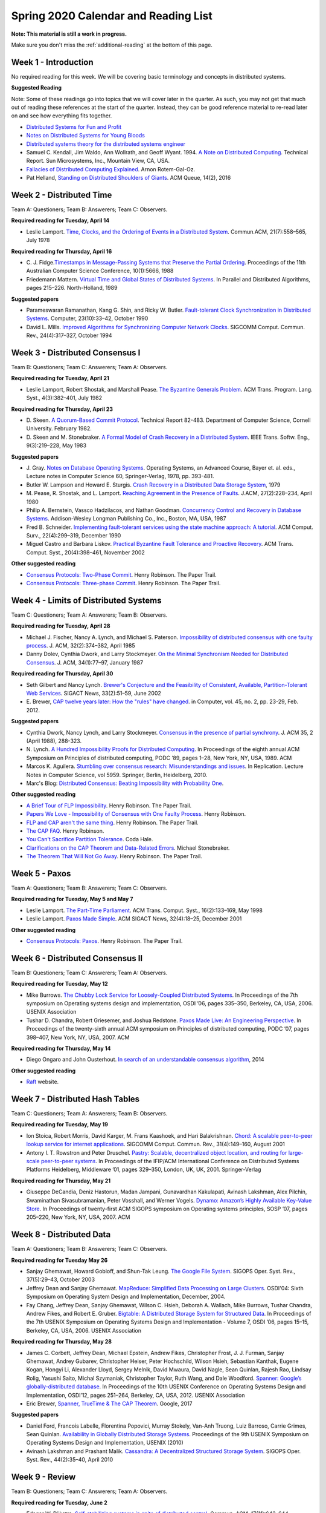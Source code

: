 Spring 2020 Calendar and Reading List
-------------------------------------

**Note: This material is still a work in progress.**

Make sure you don't miss the :ref:`additional-reading` at the bottom of this page.

Week 1 - Introduction
~~~~~~~~~~~~~~~~~~~~~

No required reading for this week. We will be covering basic terminology and
concepts in distributed systems.

**Suggested Reading**

Note: Some of these readings go into topics that we will cover later in the quarter.
As such, you may not get that much out of reading these references at the start
of the quarter. Instead, they can be good reference material to re-read later on
and see how everything fits together.

- `Distributed Systems for Fun and Profit <http://book.mixu.net/distsys/>`_
- `Notes on Distributed Systems for Young Bloods <https://www.somethingsimilar.com/2013/01/14/notes-on-distributed-systems-for-young-bloods/>`_
- `Distributed systems theory for the distributed systems engineer <http://the-paper-trail.org/blog/distributed-systems-theory-for-the-distributed-systems-engineer/>`_
- Samuel C. Kendall, Jim Waldo, Ann Wollrath, and Geoff Wyant. 1994. 
  `A Note on Distributed Computing <http://citeseerx.ist.psu.edu/viewdoc/download?doi=10.1.1.41.7628&rep=rep1&type=pdf>`_. 
  Technical Report. Sun Microsystems, Inc., Mountain View, CA, USA.
- `Fallacies of Distributed Computing Explained <https://pages.cs.wisc.edu/~zuyu/files/fallacies.pdf>`_. Arnon Rotem-Gal-Oz.
- Pat Helland, `Standing on Distributed Shoulders of Giants <https://queue.acm.org/detail.cfm?id=2953944>`_. ACM Queue, 14(2), 2016

Week 2 - Distributed Time
~~~~~~~~~~~~~~~~~~~~~~~~~

Team A: Questioners; Team B: Answerers; Team C: Observers.

**Required reading for Tuesday, April 14**

-  Leslie Lamport. `Time, Clocks, and the Ordering of Events in a
   Distributed
   System <http://research.microsoft.com/en-us/um/people/lamport/pubs/time-clocks.pdf>`__.
   Commun.ACM, 21(7):558–565, July 1978

**Required reading for Thursday, April 16**

-  C. J. Fidge.\ `Timestamps in Message-Passing Systems that Preserve
   the Partial
   Ordering <http://zoo.cs.yale.edu/classes/cs426/2012/bib/fidge88timestamps.pdf>`__.
   Proceedings of the 11th Australian Computer Science Conference,
   10(1):5666, 1988
-  Friedemann Mattern. `Virtual Time and Global States of Distributed
   Systems <http://www.vs.inf.ethz.ch/publ/papers/VirtTimeGlobStates.pdf>`__.
   In Parallel and Distributed Algorithms, pages 215–226. North-Holland,
   1989

**Suggested papers**

-  Parameswaran Ramanathan, Kang G. Shin, and Ricky W. Butler.
   `Fault-tolerant Clock Synchronization in Distributed
   Systems <http://lass.cs.umass.edu/~shenoy/courses/spring04/677/readings/ramanathan_clksync.pdf>`__.
   Computer, 23(10):33–42, October 1990
-  David L. Mills. `Improved Algorithms for Synchronizing Computer
   Network
   Clocks <http://eia.udg.es/~teo/sd/documents/documents_temps/mills94improved.pdf>`__.
   SIGCOMM Comput. Commun. Rev., 24(4):317–327, October 1994

Week 3 - Distributed Consensus I
~~~~~~~~~~~~~~~~~~~~~~~~~~~~~~~~

Team B: Questioners; Team C: Answerers; Team A: Observers.

**Required reading for Tuesday, April 21**

-  Leslie Lamport, Robert Shostak, and Marshall Pease. `The Byzantine
   Generals
   Problem <http://research.microsoft.com/en-us/um/people/lamport/pubs/byz.pdf>`__.
   ACM Trans. Program. Lang. Syst., 4(3):382–401, July 1982

**Required reading for Thursday, April 23**
   
-  D. Skeen. `A Quorum-Based Commit Protocol <https://ecommons.cornell.edu/handle/1813/6323>`_. Technical Report 82-483. Department of
   Computer Science, Cornell University. February 1982.   
-  D. Skeen and M. Stonebraker. `A Formal Model of Crash Recovery in a
   Distributed
   System <http://www.inf.fu-berlin.de/lehre/SS10/DBS-TA/Reader/3PCSkeenStonebr.pdf>`__.
   IEEE Trans. Softw. Eng., 9(3):219–228, May 1983

**Suggested papers**

-  J. Gray. `Notes on Database Operating Systems <http://research.microsoft.com/en-us/um/people/gray/papers/DBOS.pdf>`_. Operating Systems, an Advanced Course, 
   Bayer et. al. eds., Lecture notes in Computer Science 60, Springer-Verlag, 1978, pp. 393-481. 
-  Butler W. Lampson and Howard E. Sturgis. `Crash Recovery in a
   Distributed Data Storage
   System <http://research.microsoft.com/en-us/um/people/blampson/21-CrashRecovery/Abstract.html>`__,
   1979
-  M. Pease, R. Shostak, and L. Lamport. `Reaching Agreement in the
   Presence of
   Faults <http://research.microsoft.com/en-us/um/people/lamport/pubs/reaching.pdf>`__.
   J.ACM, 27(2):228–234, April 1980
-  Philip A. Bernstein, Vassco Hadzilacos, and Nathan Goodman.
   `Concurrency Control and Recovery in Database
   Systems <http://research.microsoft.com/en-us/people/philbe/ccontrol.aspx>`__.
   Addison-Wesley Longman Publishing Co., Inc., Boston, MA, USA, 1987
-  Fred B. Schneider. `Implementing fault-tolerant services using the
   state machine approach: A
   tutorial <http://www.cs.cornell.edu/fbs/publications/smsurvey.pdf>`__.
   ACM Comput. Surv., 22(4):299–319, December 1990
-  Miguel Castro and Barbara Liskov. `Practical Byzantine Fault
   Tolerance and Proactive
   Recovery <http://research.microsoft.com/en-us/um/people/mcastro/publications/p398-castro-bft-tocs.pdf>`__.
   ACM Trans. Comput. Syst., 20(4):398–461, November 2002

**Other suggested reading**

-  `Consensus Protocols: Two-Phase Commit <http://the-paper-trail.org/blog/consensus-protocols-two-phase-commit/>`_. Henry Robinson. The Paper Trail.
-  `Consensus Protocols: Three-phase Commit <http://the-paper-trail.org/blog/consensus-protocols-three-phase-commit/>`_. Henry Robinson. The Paper Trail.

Week 4 - Limits of Distributed Systems
~~~~~~~~~~~~~~~~~~~~~~~~~~~~~~~~~~~~~~

Team C: Questioners; Team A: Answerers; Team B: Observers.

**Required reading for Tuesday, April 28**

-  Michael J. Fischer, Nancy A. Lynch, and Michael S. Paterson.
   `Impossibility of distributed consensus with one faulty
   process <https://groups.csail.mit.edu/tds/papers/Lynch/jacm85.pdf>`__.
   J. ACM, 32(2):374–382, April 1985
-  Danny Dolev, Cynthia Dwork, and Larry Stockmeyer. `On the Minimal
   Synchronism Needed for Distributed
   Consensus <http://groups.csail.mit.edu/tds/papers/Stockmeyer/DolevDS83-focs.pdf>`__.
   J. ACM, 34(1):77–97, January 1987

**Required reading for Thursday, April 30**

-  Seth Gilbert and Nancy Lynch. `Brewer's Conjecture and the
   Feasibility of Consistent, Available, Partition-Tolerant Web
   Services <https://pdfs.semanticscholar.org/24ce/ce61e2128780072bc58f90b8ba47f624bc27.pdf>`__.
   SIGACT News, 33(2):51–59, June 2002
-  E. Brewer, `CAP twelve years later: How the "rules" have changed <http://www.infoq.com/articles/cap-twelve-years-later-how-the-rules-have-changed>`_. 
   in Computer, vol. 45, no. 2, pp. 23-29, Feb. 2012.

**Suggested papers**

-  Cynthia Dwork, Nancy Lynch, and Larry Stockmeyer. 
   `Consensus in the presence of partial synchrony <http://theory.lcs.mit.edu/tds/papers/Lynch/jacm88.pdf>`_. J. ACM 35, 2 (April 1988), 288-323.
-  N. Lynch. `A Hundred Impossibility Proofs for Distributed
   Computing <http://groups.csail.mit.edu/tds/papers/Lynch/podc89.pdf>`__.
   In Proceedings of the eighth annual ACM Symposium on Principles of
   distributed computing, PODC ’89, pages 1–28, New York, NY, USA, 1989.
   ACM
-  Marcos K. Aguilera. `Stumbling over consensus research: Misunderstandings and issues
   <https://pdfs.semanticscholar.org/bcbf/8095e24ab1574da8691f6aed1b461dcd0da6.pdf>`__.
   In Replication. Lecture Notes in Computer Science, vol 5959. Springer, Berlin, Heidelberg, 2010.
-  Marc's Blog: `Distributed Consensus: Beating Impossibility with Probability One <https://brooker.co.za/blog/2014/01/12/ben-or.html>`__.

   
**Other suggested reading**

-  `A Brief Tour of FLP Impossibility <http://the-paper-trail.org/blog/a-brief-tour-of-flp-impossibility/>`_. Henry Robinson. The Paper Trail.
-  `Papers We Love - Impossibility of Consensus with One Faulty Process <http://www.slideshare.net/HenryRobinson/pwl-nonotes>`_. Henry Robinson.
-  `FLP and CAP aren't the same thing <http://the-paper-trail.org/blog/flp-and-cap-arent-the-same-thing/>`_. Henry Robinson. The Paper Trail.
-  `The CAP FAQ <http://henryr.github.io/cap-faq/>`_. Henry Robinson.
-  `You Can't Sacrifice Partition Tolerance <https://codahale.com/you-cant-sacrifice-partition-tolerance/>`_. Coda Hale.
-  `Clarifications on the CAP Theorem and Data-Related Errors <https://voltdb.com/blog/clarifications-cap-theorem-and-data-related-errors>`_. Michael Stonebraker.
-  `The Theorem That Will Not Go Away <http://the-paper-trail.org/blog/the-theorem-that-will-not-go-away/>`_. Henry Robinson. The Paper Trail.


Week 5 - Paxos
~~~~~~~~~~~~~~

Team A: Questioners; Team B: Answerers; Team C: Observers.

**Required reading for Tuesday, May 5 and May 7**

-  Leslie Lamport. `The Part-Time
   Parliament <http://research.microsoft.com/en-us/um/people/lamport/pubs/lamport-paxos.pdf>`__.
   ACM Trans. Comput. Syst., 16(2):133–169, May 1998
-  Leslie Lamport. `Paxos Made
   Simple <http://research.microsoft.com/en-us/um/people/lamport/pubs/paxos-simple.pdf>`__.
   ACM SIGACT News, 32(4):18–25, December 2001

**Other suggested reading**

-  `Consensus Protocols: Paxos <http://the-paper-trail.org/blog/consensus-protocols-paxos/>`_. Henry Robinson. The Paper Trail.


Week 6 - Distributed Consensus II
~~~~~~~~~~~~~~~~~~~~~~~~~~~~~~~~~

Team B: Questioners; Team C: Answerers; Team A: Observers.

**Required reading for Tuesday, May 12**

-  Mike Burrows. `The Chubby Lock Service for Loosely-Coupled
   Distributed
   Systems <http://research.google.com/archive/chubby-osdi06.pdf>`__. In
   Proceedings of the 7th symposium on Operating systems design and
   implementation, OSDI ’06, pages 335–350, Berkeley, CA, USA, 2006.
   USENIX Association
-  Tushar D. Chandra, Robert Griesemer, and Joshua Redstone. `Paxos Made
   Live: An Engineering
   Perspective <http://www.cs.ucla.edu/~kohler/class/08w-dsi/chandra07paxos.pdf>`__.
   In Proceedings of the twenty-sixth annual ACM symposium on Principles
   of distributed computing, PODC ’07, pages 398–407, New York, NY, USA,
   2007. ACM

**Required reading for Thursday, May 14**

-  Diego Ongaro and John Ousterhout. `In search of an understandable
   consensus algorithm <https://raft.github.io/raft.pdf>`__, 2014

**Other suggested reading**

- `Raft <https://raft.github.io/>`_ website.

Week 7 - Distributed Hash Tables
~~~~~~~~~~~~~~~~~~~~~~~~~~~~~~~~

Team C: Questioners; Team A: Answerers; Team B: Observers.

**Required reading for Tuesday, May 19**

-  Ion Stoica, Robert Morris, David Karger, M. Frans Kaashoek, and Hari
   Balakrishnan. `Chord: A scalable peer-to-peer lookup service for
   internet
   applications <http://pdos.csail.mit.edu/papers/chord:sigcomm01/chord_sigcomm.pdf>`__.
   SIGCOMM Comput. Commun. Rev., 31(4):149–160, August 2001
-  Antony I. T. Rowstron and Peter Druschel. `Pastry: Scalable,
   decentralized object location, and routing for large-scale
   peer-to-peer
   systems <http://www.cs.unibo.it/~babaoglu/courses/cas12-13/resources/tutorials/pastry.pdf>`__.
   In Proceedings of the IFIP/ACM International Conference on
   Distributed Systems Platforms Heidelberg, Middleware ’01, pages
   329–350, London, UK, UK, 2001. Springer-Verlag

**Required reading for Thursday, May 21**

-  Giuseppe DeCandia, Deniz Hastorun, Madan Jampani, Gunavardhan
   Kakulapati, Avinash Lakshman, Alex Pilchin, Swaminathan
   Sivasubramanian, Peter Vosshall, and Werner Vogels. `Dynamo: Amazon’s
   Highly Available Key-Value
   Store <http://www.allthingsdistributed.com/files/amazon-dynamo-sosp2007.pdf>`__.
   In Proceedings of twenty-first ACM SIGOPS symposium on Operating
   systems principles, SOSP ’07, pages 205–220, New York, NY, USA, 2007.
   ACM

Week 8 - Distributed Data
~~~~~~~~~~~~~~~~~~~~~~~~~

Team A: Questioners; Team B: Answerers; Team C: Observers.

**Required reading for Tuesday May 26**

-  Sanjay Ghemawat, Howard Gobioff, and Shun-Tak Leung. `The Google File
   System <http://static.googleusercontent.com/media/research.google.com/en/us/archive/gfs-sosp2003.pdf>`__.
   SIGOPS Oper. Syst. Rev., 37(5):29–43, October 2003
-  Jeffrey Dean and Sanjay Ghemawat. `MapReduce: Simplified Data
   Processing on Large
   Clusters <http://research.google.com/archive/mapreduce-osdi04.pdf>`__.
   OSDI'04: Sixth Symposium on Operating System Design and Implementation, December, 2004.
-  Fay Chang, Jeffrey Dean, Sanjay Ghemawat, Wilson C. Hsieh, Deborah A.
   Wallach, Mike Burrows, Tushar Chandra, Andrew Fikes, and Robert E.
   Gruber. `Bigtable: A Distributed Storage System for Structured
   Data <http://research.google.com/archive/bigtable-osdi06.pdf>`__. In
   Proceedings of the 7th USENIX Symposium on Operating Systems Design
   and Implementation - Volume 7, OSDI ’06, pages 15–15, Berkeley, CA,
   USA, 2006. USENIX Association


**Required reading for Thursday, May 28**

-  James C. Corbett, Jeffrey Dean, Michael Epstein, Andrew Fikes,
   Christopher Frost, J. J. Furman, Sanjay Ghemawat, Andrey Gubarev,
   Christopher Heiser, Peter Hochschild, Wilson Hsieh, Sebastian
   Kanthak, Eugene Kogan, Hongyi Li, Alexander Lloyd, Sergey Melnik,
   David Mwaura, David Nagle, Sean Quinlan, Rajesh Rao, Lindsay Rolig,
   Yasushi Saito, Michal Szymaniak, Christopher Taylor, Ruth Wang, and
   Dale Woodford. `Spanner: Google’s globally-distributed
   database <http://static.googleusercontent.com/media/research.google.com/en/us/archive/spanner-osdi2012.pdf>`__.
   In Proceedings of the 10th USENIX Conference on Operating Systems
   Design and Implementation, OSDI’12, pages 251–264, Berkeley, CA, USA,
   2012. USENIX Association

-  Eric Brewer, `Spanner, TrueTime & The CAP Theorem <https://static.googleusercontent.com/media/research.google.com/en//pubs/archive/45855.pdf>`__. Google, 2017

**Suggested papers**

-  Daniel Ford, Francois Labelle, Florentina Popovici, Murray Stokely, Van-Anh Truong, Luiz Barroso, Carrie Grimes, Sean Quinlan. 
   `Availability in Globally Distributed Storage Systems <http://static.usenix.org/events/osdi10/tech/full_papers/Ford.pdf>`__.
   Proceedings of the 9th USENIX Symposium on Operating Systems Design and Implementation, USENIX (2010)
-  Avinash Lakshman and Prashant Malik. `Cassandra: A Decentralized
   Structured Storage
   System <http://www.cs.cornell.edu/projects/ladis2009/papers/lakshman-ladis2009.pdf>`__.
   SIGOPS Oper. Syst. Rev., 44(2):35–40, April 2010


Week 9 - Review
~~~~~~~~~~~~~~~~~~~~~~~~~~~~~

Team B: Questioners; Team C: Answerers; Team A: Observers.

**Required reading for Tuesday, June 2**

-  Edsger W. Dijkstra. `Self-stabilizing systems in spite of distributed
   control <http://courses.csail.mit.edu/6.852/05/papers/p643-Dijkstra.pdf>`__.
   Commun. ACM, 17(11):643–644, November 1974
-  Leslie Lamport. `Solved Problems, Unsolved Problems and Non-problems
   in
   Concurrency <http://research.microsoft.com/en-us/um/people/lamport/pubs/solved-and-unsolved.pdf>`__.
   SIGOPS Oper. Syst. Rev., 19(4):34–44, October 1985

**No class on Thursday, June 4**


.. _additional-reading:

Additional Suggested Reading
~~~~~~~~~~~~~~~~~~~~~~~~~~~~

`Aphyr's blog <https://aphyr.com/posts/>`_ is a great source of easy-to-read posts on a number of distributed systems topics.
The blog also includes a lot of posts on Aphyr's projects, so here are some links to specific
posts on distributed systems:
  
- `The trouble with timestamps <https://aphyr.com/posts/299-the-trouble-with-timestamps>`_
- `The network is reliable <https://aphyr.com/posts/288-the-network-is-reliable>`_
- `Strong consistency models <https://aphyr.com/posts/313-strong-consistency-models>`_

Henry Robinson's `The Paper Trail <http://the-paper-trail.org/>`_ blog has a plethora of posts
related to many of the papers we discuss in this class.

Survey of important papers on distributed consensus: `A brief history of Consensus, 2PC and Transaction Commit. <http://betathoughts.blogspot.com/2007/06/brief-history-of-consensus-2pc-and.html>`_

`Notes on Theory of Distributed Systems <http://www.cs.yale.edu/homes/aspnes/classes/465/notes.pdf>`_
James Aspnes, Yale University.
